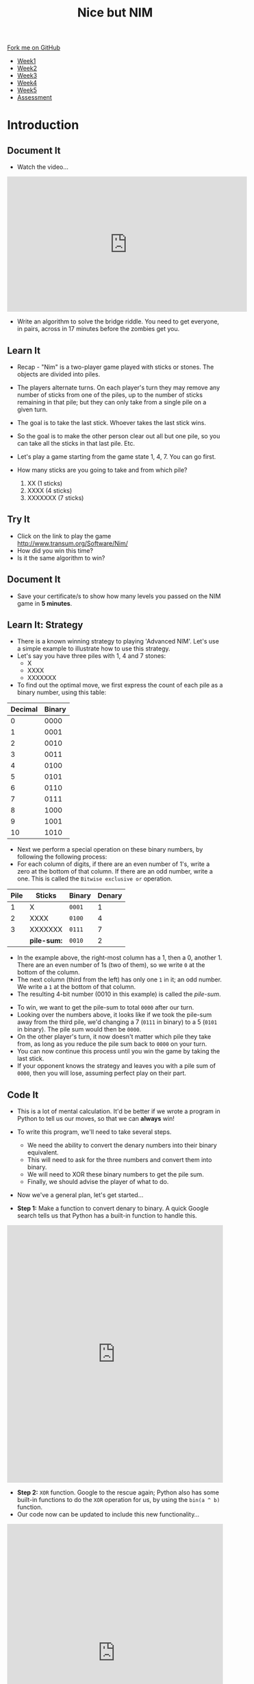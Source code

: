 #+STARTUP:indent
#+HTML_HEAD: <link rel="stylesheet" type="text/css" href="css/styles.css"/>
#+HTML_HEAD_EXTRA: <link href='http://fonts.googleapis.com/css?family=Ubuntu+Mono|Ubuntu' rel='stylesheet' type='text/css'>
#+HTML_HEAD_EXTRA: <script src="http://ajax.googleapis.com/ajax/libs/jquery/1.9.1/jquery.min.js" type="text/javascript"></script>
#+HTML_HEAD_EXTRA: <script src="js/navbar.js" type="text/javascript"></script>
#+OPTIONS: f:nil author:nil num:nil creator:nil timestamp:nil toc:nil html-style:nil

#+TITLE: Nice but NIM
#+AUTHOR: Paul Dougall + Stephen Brown

#+BEGIN_HTML
  <div class="github-fork-ribbon-wrapper left">
    <div class="github-fork-ribbon">
      <a href="https://github.com/stsb11/9-CS-gameTheory">Fork me on GitHub</a>
    </div>
  </div>
<div id="stickyribbon">
    <ul>
      <li><a href="1_Lesson.html">Week1</a></li>
      <li><a href="2_Lesson.html">Week2</a></li>
      <li><a href="3_Lesson.html">Week3</a></li>
      <li><a href="4_Lesson.html">Week4</a></li> 
      <li><a href="5_Lesson.html">Week5</a></li>     
      <li><a href="assessment.html">Assessment</a></li>
    </ul>
  </div>
#+END_HTML
* COMMENT Use as a template
:PROPERTIES:
:HTML_CONTAINER_CLASS: activity
:END:
** Learn It
:PROPERTIES:
:HTML_CONTAINER_CLASS: learn
:END:

** Research It
:PROPERTIES:
:HTML_CONTAINER_CLASS: research
:END:

** Design It
:PROPERTIES:
:HTML_CONTAINER_CLASS: design
:END:

** Build It
:PROPERTIES:
:HTML_CONTAINER_CLASS: build
:END:

** Test It
:PROPERTIES:
:HTML_CONTAINER_CLASS: test
:END:

** Run It
:PROPERTIES:
:HTML_CONTAINER_CLASS: run
:END:

** Document It
:PROPERTIES:
:HTML_CONTAINER_CLASS: document
:END:

** Code It
:PROPERTIES:
:HTML_CONTAINER_CLASS: code
:END:

** Program It
:PROPERTIES:
:HTML_CONTAINER_CLASS: program
:END:

** Try It
:PROPERTIES:
:HTML_CONTAINER_CLASS: try
:END:

** Badge It
:PROPERTIES:
:HTML_CONTAINER_CLASS: badge
:END:

** Save It
:PROPERTIES:
:HTML_CONTAINER_CLASS: save
:END:

* Introduction
:PROPERTIES:
:HTML_CONTAINER_CLASS: activity
:END:
** Document It
:PROPERTIES:
:HTML_CONTAINER_CLASS: document
:END:
- Watch the video...

#+BEGIN_HTML 
<iframe width="560" height="315" src="https://www.youtube.com/embed/7yDmGnA8Hw0" frameborder="0" allowfullscreen></iframe>
#+END_HTML

- Write an algorithm to solve the bridge riddle. You need to get everyone, in pairs, across in 17 minutes before the zombies get you.

** Learn It
:PROPERTIES:
:HTML_CONTAINER_CLASS: learn
:END:

- Recap - "Nim" is a two-player game played with sticks or stones. The objects are divided into piles. 
- The players alternate turns. On each player's turn they may remove any number of sticks from one of the piles, up to the number of sticks remaining in that pile; but they can only take from a single pile on a given turn. 
- The goal is to take the last stick. Whoever takes the last stick wins. 
- So the goal is to make the other person clear out all but one pile, so  you can take all the sticks in that last pile. Etc.

- Let's play a game starting from the game state 1, 4, 7. You can go first. 

- How many sticks are you going to take and from which pile?

 1. XX      (1 sticks)
 2. XXXX    (4 sticks)
 3. XXXXXXX (7 sticks)

** Try It
:PROPERTIES:
:HTML_CONTAINER_CLASS: try
:END:
- Click on the link to play the game http://www.transum.org/Software/Nim/
- How did you win this time? 
- Is it the same algorithm to win?

** Document It
:PROPERTIES:
:HTML_CONTAINER_CLASS: document
:END:
- Save your certificate/s to show how many levels you passed on the NIM game in *5 minutes*.
** Learn It: Strategy
:PROPERTIES:

:HTML_CONTAINER_CLASS: learn
:END:
- There is a known winning strategy to playing 'Advanced NIM'. Let's use a simple example to illustrate how to use this strategy.
- Let's say you have three piles with 1, 4 and 7 stones:
   - X
   - XXXX
   - XXXXXXX
  

- To find out the optimal move, we first express the count of each pile as a binary number, using this table:
 
| Decimal | Binary |
|---------+--------|
|       0 |   0000 |
|       1 |   0001 |
|       2 |   0010 |
|       3 |   0011 |
|       4 |   0100 |
|       5 |   0101 |
|       6 |   0110 |
|       7 |   0111 |
|       8 |   1000 |
|       9 |   1001 |
|      10 |   1010 |


- Next we perform a special operation on these binary numbers, by following the following process:
- For each column of digits, if there are an even number of 1's, write a zero at the bottom of that column. If there are an odd number, write a one. This is called the =Bitwise exclusive or= operation.

| Pile | Sticks      | Binary | Denary |
|------+-------------+--------+--------|
|    1 | X           | =0001= |      1 |
|    2 | XXXX        | =0100= |      4 |
|    3 | XXXXXXX     | =0111= |      7 |
|      | *pile-sum:* | =0010= |      2 |

- In the example above, the right-most column has a 1, then a 0, another 1. There are an even number of 1s (two of them), so we write =0= at the bottom of the column.
- The next column (third from the left) has only one =1= in it; an odd number. We write a =1= at the bottom of that column.
- The resulting 4-bit number (0010 in this example) is called the /pile-sum/.


- To win, we want to get the pile-sum to total =0000= after our turn.
- Looking over the numbers above, it looks like if we took the pile-sum away from the third pile, we'd changing a 7 (=0111= in binary) to a 5 (=0101= in binary). The pile sum would then be =0000=. 
- On the other player's turn, it now doesn't matter which pile they take from, as long as you reduce the pile sum back to =0000= on your turn.
- You can now continue this process until you win the game by taking the last stick. 
- If your opponent knows the strategy and leaves you with a pile sum of =0000=, then you will lose, assuming perfect play on their part.
** Code It
:PROPERTIES:
:HTML_CONTAINER_CLASS: code
:END:
- This is a lot of mental calculation. It'd be better if we wrote a program in Python to tell us our moves, so that we can *always* win!
- To write this program, we'll need to take several steps. 
   - We need the ability to convert the denary numbers into their binary equivalent. 
   - This will need to ask for the three numbers and convert them into binary.
   - We will need to XOR these binary numbers to get the pile sum. 
   - Finally, we should advise the player of what to do. 
- Now we've a general plan, let's get started...

- *Step 1:* Make a function to convert denary to binary. A quick Google search tells us that Python has a built-in function to handle this.
#+BEGIN_HTML
<iframe src="https://trinket.io/embed/python/407337d485" width="100%" height="600" frameborder="0" marginwidth="0" marginheight="0" allowfullscreen></iframe>
#+END_HTML

- *Step 2:* =XOR= function. Google to the rescue again; Python also has some built-in functions to do the =XOR= operation for us, by using the =bin(a ^ b)= function. 
- Our code now can be updated to include this new functionality...
#+BEGIN_HTML
<iframe src="https://trinket.io/embed/python/fc8c6c1b62" width="100%" height="600" frameborder="0" marginwidth="0" marginheight="0" allowfullscreen></iframe>
#+END_HTML
- *Step 3:* Once we know this information, we can calculate which pile to remove sticks from, and how many to take. 
- The Trinket below shows a solution for a 3-pile game. You can use this to complete up to level 4 on the [[http://www.transum.org/Software/Nim/][online Nim game]].
#+BEGIN_HTML
<iframe src="https://trinket.io/embed/python/d56d877bbd?start=result" width="100%" height="600" frameborder="0" marginwidth="0" marginheight="0" allowfullscreen></iframe>
#+END_HTML
** Research It
:PROPERTIES:

- What is Exclusive Or? 
- How do we use it in Computer Science?

:HTML_CONTAINER_CLASS: research
:END:
- What is Exclusive Or (XOR)? 
- How do we use it in Computer Science?
** Badge It Silver
:PROPERTIES:
:HTML_CONTAINER_CLASS: badge
:END:
- Write a set of rules for someone who has never played '21' before so that they will always win. You may need to re-read the week 1 notes for this.
- *OR...*
- Use the helper program to win Nim level 2 on the [[http://www.transum.org/Software/Nim/][online Nim game]]. Upload a screenshot of the victory screen as evidence.
** Badge It Gold
:PROPERTIES:
:HTML_CONTAINER_CLASS: badge
:END:
- Write a working two-player game of 21 in Scratch. Upload a screenshot of your code; the week one notes will help.
- *OR...*
- Modify the code above, so that you can complete level 5 and level 6 of the [[http://www.transum.org/Software/Nim/][online Nim]] game. Upload a screenshot of the level 6 victory screen as evidence, and a seperate screenshot of your code.
** Badge It Platinum
:PROPERTIES:
:HTML_CONTAINER_CLASS: badge
:END:
- Implement a one-player version of '21' Nim in Scratch, so that you can play with a computer opponent. You may wish to look back at the last lesson's notes for hints.
- The computer should randomly choose to play either a 1, 2 or 3. 
- Implement a strategy that means the computer will always win when it goes first.
